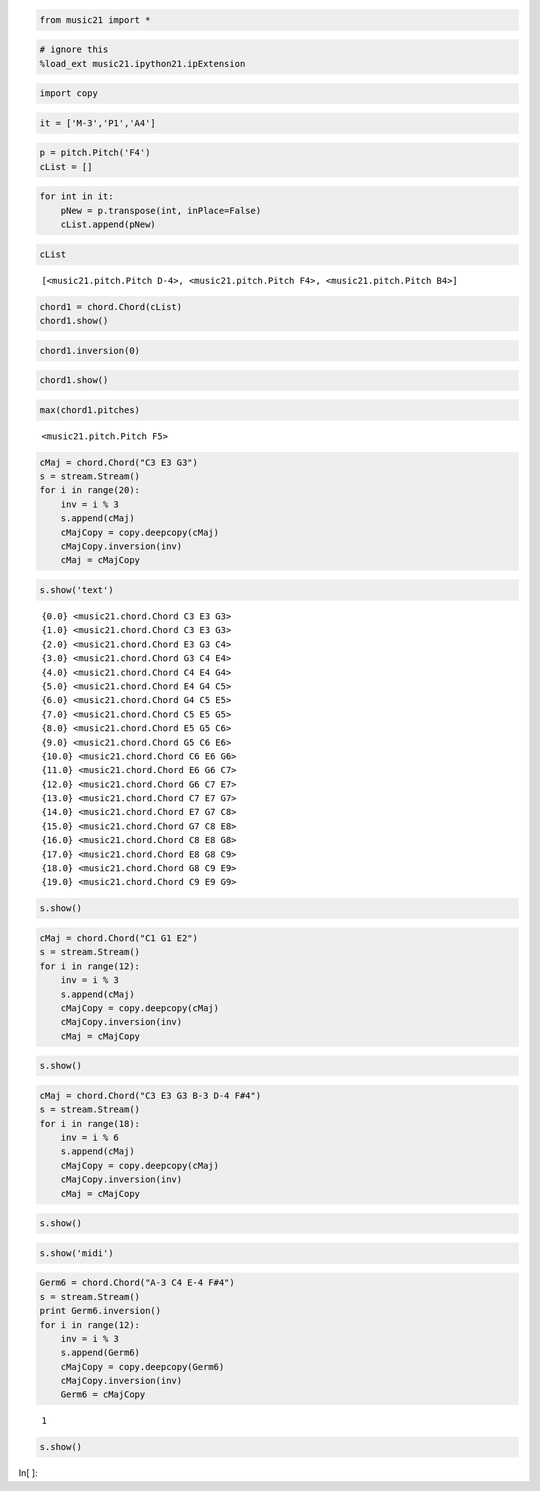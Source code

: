 .. code:: python

    from music21 import *

.. code:: python

    # ignore this
    %load_ext music21.ipython21.ipExtension

.. code:: python

    import copy

.. code:: python

    it = ['M-3','P1','A4']

.. code:: python

    p = pitch.Pitch('F4')
    cList = []

.. code:: python

    for int in it:
        pNew = p.transpose(int, inPlace=False)
        cList.append(pNew)

.. code:: python

    cList


.. parsed-literal::
   :class: ipython-result

    [<music21.pitch.Pitch D-4>, <music21.pitch.Pitch F4>, <music21.pitch.Pitch B4>]


.. code:: python

    chord1 = chord.Chord(cList)
    chord1.show()


.. image:: usersGuide_98_inversionDemo_files/_fig_02.png


.. code:: python

    chord1.inversion(0)

.. code:: python

    chord1.show()


.. image:: usersGuide_98_inversionDemo_files/_fig_04.png


.. code:: python

    max(chord1.pitches)


.. parsed-literal::
   :class: ipython-result

    <music21.pitch.Pitch F5>


.. code:: python

    cMaj = chord.Chord("C3 E3 G3")
    s = stream.Stream()
    for i in range(20):
        inv = i % 3
        s.append(cMaj)
        cMajCopy = copy.deepcopy(cMaj)
        cMajCopy.inversion(inv)
        cMaj = cMajCopy


.. code:: python

    s.show('text')


.. parsed-literal::
   :class: ipython-result

    {0.0} <music21.chord.Chord C3 E3 G3>
    {1.0} <music21.chord.Chord C3 E3 G3>
    {2.0} <music21.chord.Chord E3 G3 C4>
    {3.0} <music21.chord.Chord G3 C4 E4>
    {4.0} <music21.chord.Chord C4 E4 G4>
    {5.0} <music21.chord.Chord E4 G4 C5>
    {6.0} <music21.chord.Chord G4 C5 E5>
    {7.0} <music21.chord.Chord C5 E5 G5>
    {8.0} <music21.chord.Chord E5 G5 C6>
    {9.0} <music21.chord.Chord G5 C6 E6>
    {10.0} <music21.chord.Chord C6 E6 G6>
    {11.0} <music21.chord.Chord E6 G6 C7>
    {12.0} <music21.chord.Chord G6 C7 E7>
    {13.0} <music21.chord.Chord C7 E7 G7>
    {14.0} <music21.chord.Chord E7 G7 C8>
    {15.0} <music21.chord.Chord G7 C8 E8>
    {16.0} <music21.chord.Chord C8 E8 G8>
    {17.0} <music21.chord.Chord E8 G8 C9>
    {18.0} <music21.chord.Chord G8 C9 E9>
    {19.0} <music21.chord.Chord C9 E9 G9>

.. code:: python

    s.show()


.. image:: usersGuide_98_inversionDemo_files/_fig_08.png


.. code:: python

    cMaj = chord.Chord("C1 G1 E2")
    s = stream.Stream()
    for i in range(12):
        inv = i % 3
        s.append(cMaj)
        cMajCopy = copy.deepcopy(cMaj)
        cMajCopy.inversion(inv)
        cMaj = cMajCopy

.. code:: python

    s.show()


.. image:: usersGuide_98_inversionDemo_files/_fig_10.png


.. code:: python

    cMaj = chord.Chord("C3 E3 G3 B-3 D-4 F#4")
    s = stream.Stream()
    for i in range(18):
        inv = i % 6
        s.append(cMaj)
        cMajCopy = copy.deepcopy(cMaj)
        cMajCopy.inversion(inv)
        cMaj = cMajCopy

.. code:: python

    s.show()


.. image:: usersGuide_98_inversionDemo_files/_fig_12.png


.. code:: python

    s.show('midi')

.. code:: python

    Germ6 = chord.Chord("A-3 C4 E-4 F#4")
    s = stream.Stream()
    print Germ6.inversion()
    for i in range(12):
        inv = i % 3
        s.append(Germ6)
        cMajCopy = copy.deepcopy(Germ6)
        cMajCopy.inversion(inv)
        Germ6 = cMajCopy


.. parsed-literal::
   :class: ipython-result

    1

.. code:: python

    s.show()


.. image:: usersGuide_98_inversionDemo_files/_fig_15.png


In[ ]:

.. code:: python

    
